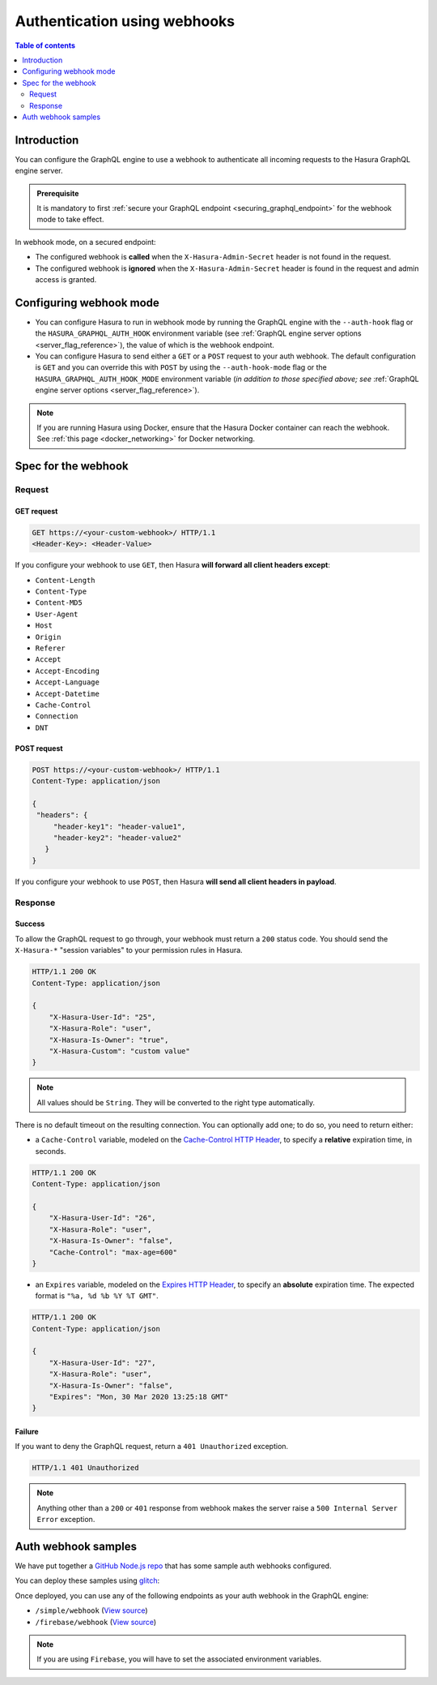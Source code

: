 .. meta::
   :description: Use authenticaton with webhooks in Hasura
   :keywords: hasura, docs, authentication, auth, webhook

.. _auth_webhooks:

Authentication using webhooks
=============================

.. contents:: Table of contents
  :backlinks: none
  :depth: 2
  :local:

Introduction
------------

You can configure the GraphQL engine to use a webhook to authenticate all incoming requests to the Hasura GraphQL engine server. 

.. thumbnail:: /img/graphql/manual/auth/webhook-auth.png
   :alt: Authentication using webhooks

.. admonition:: Prerequisite
   
   It is mandatory to first :ref:`secure your GraphQL endpoint <securing_graphql_endpoint>` for the webhook mode to take effect.

In webhook mode, on a secured endpoint:

- The configured webhook is  **called** when the ``X-Hasura-Admin-Secret`` header is not found in the request.
- The configured webhook is **ignored** when the ``X-Hasura-Admin-Secret`` header is found in the request and
  admin access is granted.

Configuring webhook mode
------------------------

* You can configure Hasura to run in webhook mode by running the GraphQL engine with the ``--auth-hook`` flag or the ``HASURA_GRAPHQL_AUTH_HOOK`` environment variable (see :ref:`GraphQL engine server options <server_flag_reference>`), the value of which is the webhook endpoint.

* You can configure Hasura to send either a ``GET`` or a ``POST`` request to your auth webhook. The default configuration is ``GET`` and you can override this with ``POST`` by using the ``--auth-hook-mode`` flag or the ``HASURA_GRAPHQL_AUTH_HOOK_MODE`` environment variable (*in addition to those specified above; see* :ref:`GraphQL engine server options <server_flag_reference>`).

.. note::

  If you are running Hasura using Docker, ensure that the Hasura Docker container can reach the webhook.
  See :ref:`this page <docker_networking>` for Docker networking.

Spec for the webhook
--------------------

Request
^^^^^^^


GET request
+++++++++++

.. code-block:: http

   GET https://<your-custom-webhook>/ HTTP/1.1
   <Header-Key>: <Header-Value>


If you configure your webhook to use ``GET``, then Hasura **will forward all client headers except**:

- ``Content-Length``
- ``Content-Type``
- ``Content-MD5``
- ``User-Agent``
- ``Host``
- ``Origin``
- ``Referer``
- ``Accept``
- ``Accept-Encoding``
- ``Accept-Language``
- ``Accept-Datetime``
- ``Cache-Control``
- ``Connection``
- ``DNT``

POST request
++++++++++++

.. code-block:: http

   POST https://<your-custom-webhook>/ HTTP/1.1
   Content-Type: application/json

   {
    "headers": {
        "header-key1": "header-value1",
        "header-key2": "header-value2"
      }
   }

If you configure your webhook to use ``POST``, then Hasura **will send all client headers in payload**.

.. _webhook_response:

Response
^^^^^^^^

Success
+++++++
To allow the GraphQL request to go through, your webhook must return a ``200`` status code.
You should send the ``X-Hasura-*`` "session variables" to your permission rules in Hasura.

.. code-block:: http

   HTTP/1.1 200 OK
   Content-Type: application/json

   {
       "X-Hasura-User-Id": "25",
       "X-Hasura-Role": "user",
       "X-Hasura-Is-Owner": "true",
       "X-Hasura-Custom": "custom value"
   }

.. note::
   All values should be ``String``. They will be converted to the right type automatically.


There is no default timeout on the resulting connection. You can optionally add one; to do so, you need to return either:

* a ``Cache-Control`` variable, modeled on the `Cache-Control HTTP Header <https://developer.mozilla.org/en-US/docs/Web/HTTP/Headers/Cache-Control>`__, to specify a **relative** expiration time, in seconds.

.. code-block:: http

   HTTP/1.1 200 OK
   Content-Type: application/json

   {
       "X-Hasura-User-Id": "26",
       "X-Hasura-Role": "user",
       "X-Hasura-Is-Owner": "false",
       "Cache-Control": "max-age=600"
   }

* an ``Expires`` variable, modeled on the `Expires HTTP Header <https://developer.mozilla.org/en-US/docs/Web/HTTP/Headers/Expires>`__, to specify an **absolute** expiration time. The expected format is ``"%a, %d %b %Y %T GMT"``.

.. code-block:: http

   HTTP/1.1 200 OK
   Content-Type: application/json

   {
       "X-Hasura-User-Id": "27",
       "X-Hasura-Role": "user",
       "X-Hasura-Is-Owner": "false",
       "Expires": "Mon, 30 Mar 2020 13:25:18 GMT"
   }




Failure
+++++++
If you want to deny the GraphQL request, return a ``401 Unauthorized`` exception.

.. code-block:: http

   HTTP/1.1 401 Unauthorized

.. note::
   Anything other than a ``200`` or ``401`` response from webhook makes the server raise a ``500 Internal Server Error``
   exception.

Auth webhook samples
--------------------

We have put together a `GitHub Node.js repo <https://github.com/hasura/graphql-engine/tree/master/community/boilerplates/auth-webhooks/nodejs-express>`__ that has some sample auth
webhooks configured.

You can deploy these samples using `glitch <https://glitch.com/>`__:

.. image:: https://raw.githubusercontent.com/hasura/sample-auth-webhook/master/assets/deploy-glitch.png
   :width: 200px
   :alt: deploy_auth_webhook_with_glitch
   :class: no-shadow
   :target: http://glitch.com/edit/#!/import/github/hasura/sample-auth-webhook

Once deployed, you can use any of the following endpoints as your auth webhook in the GraphQL engine:

- ``/simple/webhook``  (`View source <https://github.com/hasura/graphql-engine/blob/master/community/boilerplates/auth-webhooks/nodejs-express/server.js>`__)
- ``/firebase/webhook`` (`View source <https://github.com/hasura/graphql-engine/blob/master/community/boilerplates/auth-webhooks/nodejs-firebase/firebase/firebaseHandler.js>`__)

.. note::

   If you are using ``Firebase``, you will have to set the associated environment variables.
